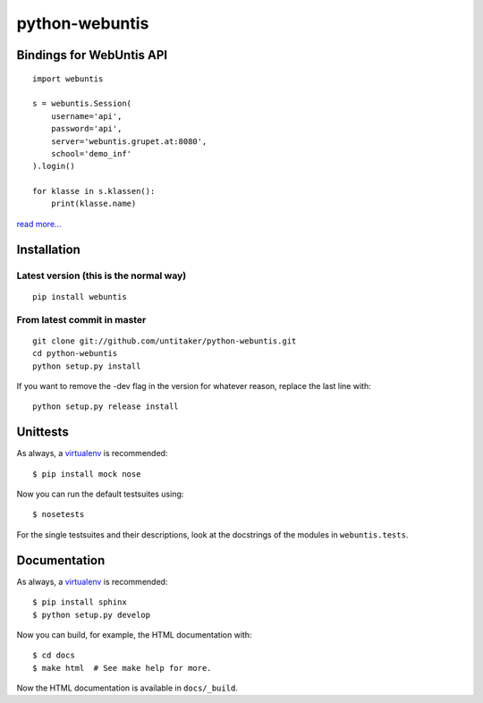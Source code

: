 ===============
python-webuntis
===============

Bindings for WebUntis API
=========================

::

    import webuntis

    s = webuntis.Session(
        username='api',
        password='api',
        server='webuntis.grupet.at:8080',
        school='demo_inf'
    ).login()

    for klasse in s.klassen():
        print(klasse.name)

`read more... <http://dev.unterwaditzer.net/python-webuntis/>`_

Installation
============

Latest version (this is the normal way)
+++++++++++++++++++++++++++++++++++++++

::

    pip install webuntis

From latest commit in master
++++++++++++++++++++++++++++

::

    git clone git://github.com/untitaker/python-webuntis.git
    cd python-webuntis
    python setup.py install

If you want to remove the -dev flag in the version for whatever reason, replace
the last line with::

    python setup.py release install

 
Unittests
=========

As always, a `virtualenv <http://www.virtualenv.org/>`_ is recommended::

    $ pip install mock nose

Now you can run the default testsuites using::

    $ nosetests

For the single testsuites and their descriptions, look at the docstrings of the
modules in ``webuntis.tests``.

Documentation
=============

As always, a `virtualenv <http://www.virtualenv.org/>`_ is recommended::

    $ pip install sphinx
    $ python setup.py develop

Now you can build, for example, the HTML documentation with::

    $ cd docs
    $ make html  # See make help for more.

Now the HTML documentation is available in ``docs/_build``.
